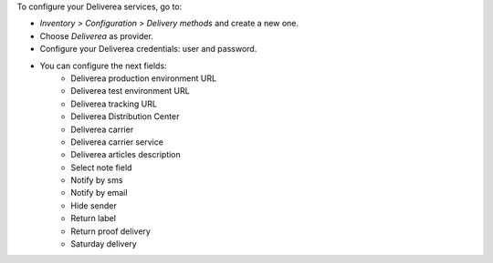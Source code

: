 To configure your Deliverea services, go to:

- *Inventory > Configuration > Delivery methods* and create a new one.
- Choose *Deliverea* as provider.
- Configure your Deliverea credentials: user and password.
- You can configure the next fields:
    * Deliverea production environment URL
    * Deliverea test environment URL
    * Deliverea tracking URL
    * Deliverea Distribution Center
    * Deliverea carrier
    * Deliverea carrier service
    * Deliverea articles description
    * Select note field
    * Notify by sms
    * Notify by email
    * Hide sender
    * Return label
    * Return proof delivery
    * Saturday delivery
